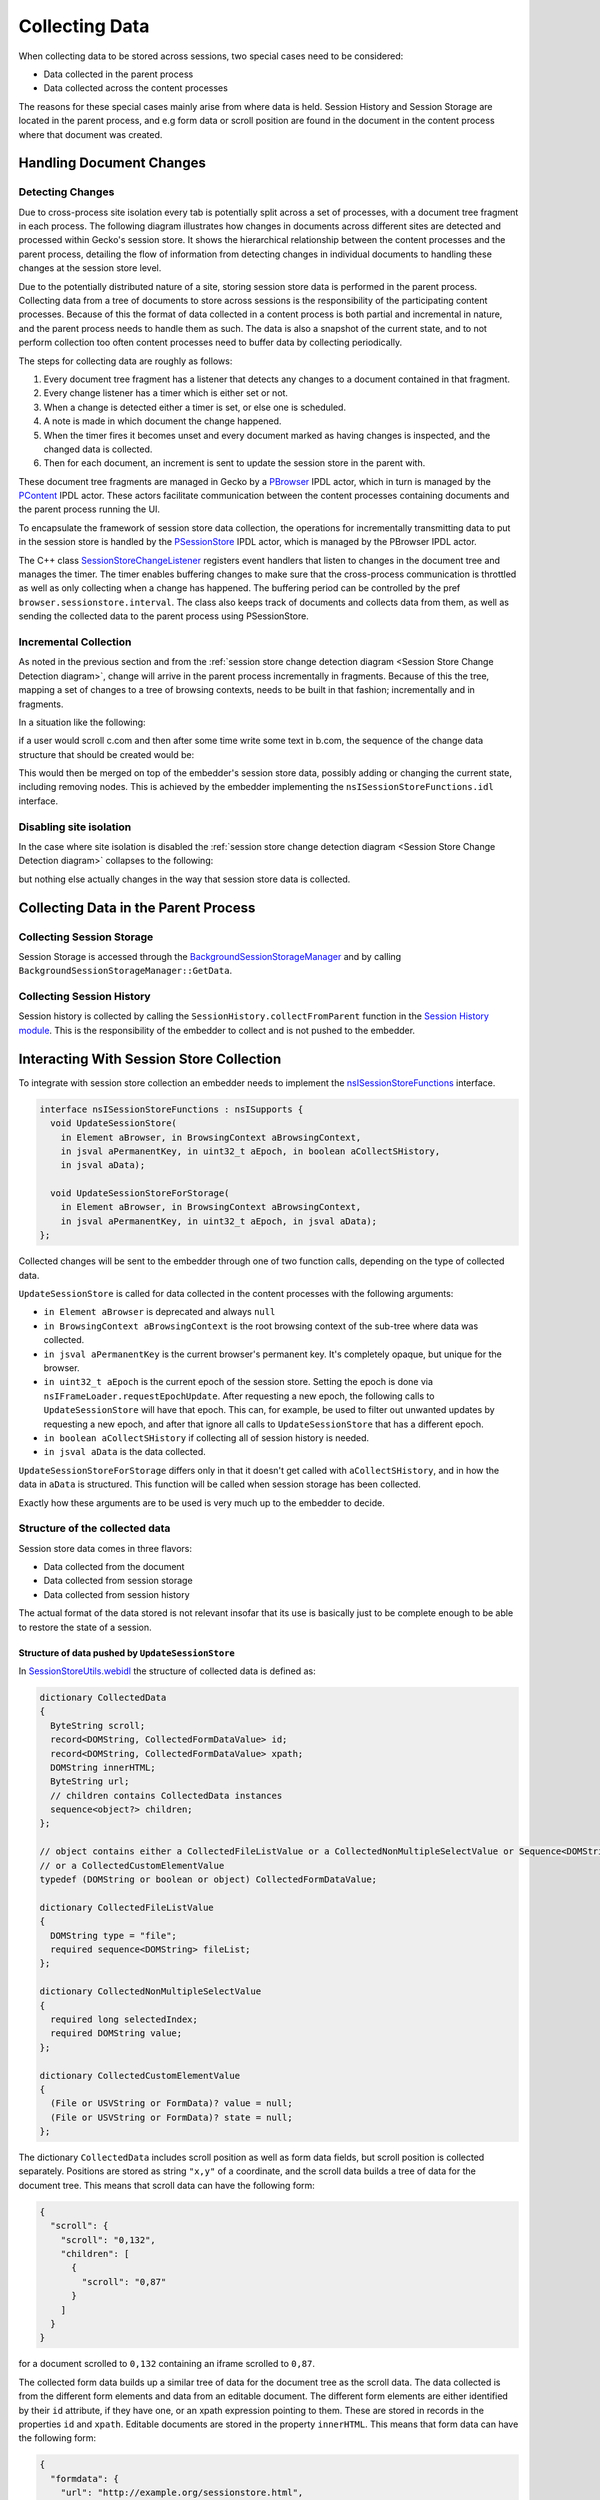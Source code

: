 .. _collecting-data:

###############
Collecting Data
###############

When collecting data to be stored across sessions, two special cases need to be considered:

* Data collected in the parent process
* Data collected across the content processes

The reasons for these special cases mainly arise from where data is held. Session History and Session Storage are located in the parent process, and e.g form data or scroll position are found in the document in the content process where that document was created.

==========================
Handling Document Changes
==========================

-----------------
Detecting Changes
-----------------

Due to cross-process site isolation every tab is potentially split across a set of processes, with a document tree fragment in each process. The following diagram illustrates how changes in documents across different sites are detected and processed within Gecko's session store. It shows the hierarchical relationship between the content processes and the parent process, detailing the flow of information from detecting changes in individual documents to handling these changes at the session store level.

.. _Session Store Change Detection diagram:

.. Mermaid is a bit broken in Firefox, see https://github.com/mermaid-js/mermaid/issues/5785. This is the reason for all flowcharts having wrappingWidth set to 400.
.. mermaid::

  ---
  title: Session Store Change Detection
  config:
    flowchart:
      wrappingWidth: 400
      curve: linear
  ---
  flowchart BT
    classDef crossorigin stroke-dasharray:5 5;
    subgraph Gecko
      direction TB
      subgraph P[Parent process]
        direction BT
        SSP[SessionStoreParent] --> BSS[BrowserSessionStore]
        SH[SessionHistory] --> SSP
        SS[SessionStorage] --> SSP
      end

      subgraph C1[Content process]
        direction TB
        subgraph D1[Document tree]
            direction TB
            a1[a.com] --> b1[b.com] & c1[c.com]
            b1[b.com] --> a11[a.com] & b12[b.com]
        end

        SSC1[SessionStoreChild] <-- "fa:fa-clock-o" --> SSCL1[SessionStoreChangeListener]
        SSCL1 <--> D1
      end

      subgraph C2[Content process]
        direction TB
        subgraph D2[Document tree]
            direction TB
            a2[a.com] --> b2[b.com] & c2[c.com]
            b2[b.com] --> a22[a.com] & b22[b.com]
        end

        SSC2[SessionStoreChild] <-- "fa:fa-clock-o" -->  SSCL2[SessionStoreChangeListener]
        SSCL2 <--> D2
      end

      subgraph C3[Content process]
        direction TB
        subgraph D3[Document tree]
            direction TB
            a3[a.com] --> b3[b.com] & c3[c.com]
            b3[b.com] --> a32[a.com] & b32[b.com]
        end

        SSC3[SessionStoreChild] <-- "fa:fa-clock-o" -->  SSCL3[SessionStoreChangeListener]
        SSCL3 <--> D3
      end
      P <-- a.com ---> C1
      P <-- b.com ---> C2
      P <-- c.com ---> C3

      class a2,a22,a3,a32 crossorigin;
      class b1,b12,b3,b32 crossorigin;
      class c1,c2 crossorigin;
    end
    Gecko --> Embedder

Due to the potentially distributed nature of a site, storing session store data is performed in the parent process. Collecting data from a tree of documents to store across sessions is the responsibility of the participating content processes. Because of this the format of data collected in a content process is both partial and incremental in nature, and the parent process needs to handle them as such. The data is also a snapshot of the current state, and to not perform collection too often content processes need to buffer data by collecting periodically.

The steps for collecting data are roughly as follows:

#. Every document tree fragment has a listener that detects any changes to a document contained in that fragment.
#. Every change listener has a timer which is either set or not.
#. When a change is detected either a timer is set, or else one is scheduled.
#. A note is made in which document the change happened.
#. When the timer fires it becomes unset and every document marked as having changes is inspected, and the changed data is collected.
#. Then for each document, an increment is sent to update the session store in the parent with.

These document tree fragments are managed in Gecko by a `PBrowser <https://searchfox.org/mozilla-central/source/dom/ipc/PBrowser.ipdl>`__ IPDL actor, which in turn is managed by the `PContent <https://searchfox.org/mozilla-central/source/dom/ipc/PContent.ipdl>`__ IPDL actor. These actors facilitate communication between the content processes containing documents and the parent process running the UI.

To encapsulate the framework of session store data collection, the operations for incrementally transmitting data to put in the session store is handled by the `PSessionStore <https://searchfox.org/mozilla-central/source/toolkit/components/sessionstore/PSessionStore.ipdl>`__ IPDL actor, which is managed by the PBrowser IPDL actor.

The C++ class `SessionStoreChangeListener <https://searchfox.org/mozilla-central/source/toolkit/components/sessionstore/SessionStoreChangeListener.h>`__ registers event handlers that listen to changes in the document tree and manages the timer. The timer enables buffering changes to make sure that the cross-process communication is throttled as well as only collecting when a change has happened. The buffering period can be controlled by the pref ``browser.sessionstore.interval``. The class also keeps track of documents and collects data from them, as well as sending the collected data to the parent process using PSessionStore.

----------------------
Incremental Collection
----------------------

As noted in the previous section and from the :ref:`session store change detection diagram <Session Store Change Detection diagram>`, change will arrive in the parent process incrementally in fragments. Because of this the tree, mapping a set of changes to a tree of browsing contexts, needs to be built in that fashion; incrementally and in fragments.

In a situation like the following:

.. Mermaid is a bit broken in Firefox, see https://github.com/mermaid-js/mermaid/issues/5785. This is the reason for all flowcharts having wrappingWidth set to 400.
.. mermaid::

  ---
  title: Session Store Incremental Update
  config:
  flowchart:
    wrappingWidth: 400
    curve: linear
  ---
  flowchart BT
    subgraph Gecko
      direction BT
      subgraph P[Parent process]
        direction BT
        BSS[BrowserSessionStore]
        SH[SessionHistory] --> BSS
        SS[SessionStorage] --> BSS
      end

      subgraph C1[Content process]
        direction TB

        subgraph D1[Document tree]
            direction TB
            a11[a.com] --> b1[b.com] & a12[a.com]
            b1[b.com] --> a13[a.com] & c1[c.com]
        end
      end

      subgraph C2[Content process]
        direction TB

        subgraph D2[Document tree]
            direction TB
            a21[a.com] --> b2[b.com] & a22[a.com]
            b2[b.com] --> a23[a.com] & c2[c.com]
        end
      end

      subgraph C3[Content process]
        direction TB

        subgraph D3[Document tree]
            direction TB
            a31[a.com] --> b3[b.com] & a32[a.com]
            b3[b.com] --> a33[a.com] & c3[c.com]
        end
      end

      C1 & C2 & C3 --> P

      classDef crossorigin stroke-dasharray:5 5;
      class a21,a22,a23,a31,a32,a33 crossorigin;
      class b1,b3 crossorigin;
      class c1,c2 crossorigin;
    end

if a user would scroll c.com and then after some time write some text in b.com, the sequence of the change data structure that should be created would be:

.. Mermaid is a bit broken in Firefox, see https://github.com/mermaid-js/mermaid/issues/5785. This is the reason for all flowcharts having wrappingWidth set to 400.
.. mermaid::

  ---
  title: Incremental Update Data
  config:
    flowchart:
      wrappingWidth: 400
      curve: linear
  ---
  flowchart LR

    subgraph D0[No Data]
      direction TB
      a11["{}"] --> b1["{}"] & a12["{}"]
      b1 --> a13["{}"] & c1["{}"]
    end

    subgraph D1[Scroll Data]
      direction TB
      a21["{}"] --> b2["{}"] & a22["{}"]
      b2 --> a23["{}"] & c2["{scroll: 42}"]
    end

    subgraph D2[Form Data]
      direction TB
      a31["{}"] --> b3["{id: 'some text'}"] & a32["{}"]
      b3 --> a33["{}"] & c3["{scroll: 42}"]
    end

    D0 --> D1 --> D2

This would then be merged on top of the embedder's session store data, possibly adding or changing the current state, including removing nodes. This is achieved by the embedder implementing the ``nsISessionStoreFunctions.idl`` interface.

------------------------
Disabling site isolation
------------------------

In the case where site isolation is disabled the :ref:`session store change detection diagram <Session Store Change Detection diagram>` collapses to the following:

.. _Collapsed Session Store Change Detection diagram:

.. Mermaid is a bit broken in Firefox, see https://github.com/mermaid-js/mermaid/issues/5785. This is the reason for all flowcharts having wrappingWidth set to 400.
.. mermaid::

  ---
  title: Session Store Change Detection
  config:
    flowchart:
      wrappingWidth: 400
      curve: linear
  ---
  flowchart BT
    subgraph Gecko
      direction TB
      subgraph P[Parent process]
        direction BT
        SSP[SessionStoreParent] --> BSS[BrowserSessionStore]
        SH[SessionHistory] --> SSP
        SS[SessionStorage] --> SSP
      end

      subgraph C1[Content process]
        direction TB
        subgraph D1[Document tree]
            direction TB
            a1[a.com] --> b1[b.com] & c1[c.com]
            b1[b.com] --> a11[a.com] & b12[b.com]
        end

        SSC1[SessionStoreChild] <-- "fa:fa-clock-o" --> SSCL1[SessionStoreChangeListener]
        SSCL1 <--> D1
      end

      subgraph C2[Content process]
        direction TB
        subgraph D2[Document tree]
          direction TB
          a2[example.com]
        end

        SSC2[SessionStoreChild] <-- "fa:fa-clock-o" -->  SSCL2[SessionStoreChangeListener]
        SSCL2 <--> D2
      end

      subgraph C3[Content process]
        direction TB
        subgraph D3[Document tree]
          direction TB
          a3[example.org]
        end

        SSC3[SessionStoreChild] <-- "fa:fa-clock-o" -->  SSCL3[SessionStoreChangeListener]
        SSCL3 <--> D3
      end

      P <-- a.com ---> C1
      P <-- "<empty>" ---> C2
      P <-- "<empty>" ---> C3
    end
    Gecko --> Embedder

but nothing else actually changes in the way that session store data is collected.

=====================================
Collecting Data in the Parent Process
=====================================

--------------------------
Collecting Session Storage
--------------------------

Session Storage is accessed through the `BackgroundSessionStorageManager <https://searchfox.org/mozilla-central/source/dom/storage/SessionStorageManager.h>`__ and by calling ``BackgroundSessionStorageManager::GetData``.

--------------------------
Collecting Session History
--------------------------

Session history is collected by calling the ``SessionHistory.collectFromParent`` function in the `Session History module <https://searchfox.org/mozilla-central/source/toolkit/modules/sessionstore/SessionHistory.sys.mjs>`__. This is the responsibility of the embedder to collect and is not pushed to the embedder.

.. _interacting-with-sessionstore:

=========================================
Interacting With Session Store Collection
=========================================

To integrate with session store collection an embedder needs to implement the `nsISessionStoreFunctions <https://searchfox.org/mozilla-central/source/toolkit/components/sessionstore/nsISessionStoreFunctions.idl>`__ interface.

.. code-block:: webidl

  interface nsISessionStoreFunctions : nsISupports {
    void UpdateSessionStore(
      in Element aBrowser, in BrowsingContext aBrowsingContext,
      in jsval aPermanentKey, in uint32_t aEpoch, in boolean aCollectSHistory,
      in jsval aData);

    void UpdateSessionStoreForStorage(
      in Element aBrowser, in BrowsingContext aBrowsingContext,
      in jsval aPermanentKey, in uint32_t aEpoch, in jsval aData);
  };

Collected changes will be sent to the embedder through one of two function calls, depending on the type of collected data.

``UpdateSessionStore`` is called for data collected in the content processes with the following arguments:

* ``in Element aBrowser`` is deprecated and always ``null``
* ``in BrowsingContext aBrowsingContext`` is the root browsing context of the sub-tree where data was collected.
* ``in jsval aPermanentKey`` is the current browser's permanent key. It's completely opaque, but unique for the browser.
* ``in uint32_t aEpoch`` is the current epoch of the session store. Setting the epoch is done via ``nsIFrameLoader.requestEpochUpdate``. After requesting a new epoch, the following calls to ``UpdateSessionStore`` will have that epoch. This can, for example, be used to filter out unwanted updates by requesting a new epoch, and after that ignore all calls to ``UpdateSessionStore`` that has a different epoch.
* ``in boolean aCollectSHistory`` if collecting all of session history is needed.
* ``in jsval aData`` is the data collected.

``UpdateSessionStoreForStorage`` differs only in that it doesn't get called with ``aCollectSHistory``, and in how the data in ``aData`` is structured. This function will be called when session storage has been collected.

Exactly how these arguments are to be used is very much up to the embedder to decide.

-------------------------------
Structure of the collected data
-------------------------------

Session store data comes in three flavors:

* Data collected from the document
* Data collected from session storage
* Data collected from session history

The actual format of the data stored is not relevant insofar that its use is basically just to be complete enough to be able to restore the state of a session.

^^^^^^^^^^^^^^^^^^^^^^^^^^^^^^^^^^^^^^^^^^^^^^^^^^
Structure of data pushed by ``UpdateSessionStore``
^^^^^^^^^^^^^^^^^^^^^^^^^^^^^^^^^^^^^^^^^^^^^^^^^^

In `SessionStoreUtils.webidl <https://searchfox.org/mozilla-central/source/dom/chrome-webidl/SessionStoreUtils.webidl>`__ the structure of collected data is defined as:

.. code-block:: webidl

  dictionary CollectedData
  {
    ByteString scroll;
    record<DOMString, CollectedFormDataValue> id;
    record<DOMString, CollectedFormDataValue> xpath;
    DOMString innerHTML;
    ByteString url;
    // children contains CollectedData instances
    sequence<object?> children;
  };

  // object contains either a CollectedFileListValue or a CollectedNonMultipleSelectValue or Sequence<DOMString>
  // or a CollectedCustomElementValue
  typedef (DOMString or boolean or object) CollectedFormDataValue;

  dictionary CollectedFileListValue
  {
    DOMString type = "file";
    required sequence<DOMString> fileList;
  };

  dictionary CollectedNonMultipleSelectValue
  {
    required long selectedIndex;
    required DOMString value;
  };

  dictionary CollectedCustomElementValue
  {
    (File or USVString or FormData)? value = null;
    (File or USVString or FormData)? state = null;
  };

The dictionary ``CollectedData`` includes scroll position as well as form data fields, but scroll position is collected separately. Positions are stored as string ``"x,y"`` of a coordinate, and the scroll data builds a tree of data for the document tree. This means that scroll data can have the following form:

.. code-block:: json

  {
    "scroll": {
      "scroll": "0,132",
      "children": [
        {
          "scroll": "0,87"
        }
      ]
    }
  }

for a document scrolled to ``0,132`` containing an iframe scrolled to ``0,87``.

The collected form data builds up a similar tree of data for the document tree as the scroll data. The data collected is from the different form elements and data from an editable document. The different form elements are either identified by their ``id`` attribute, if they have one, or an xpath expression pointing to them. These are stored in records in the properties ``id`` and ``xpath``. Editable documents are stored in the property ``innerHTML``. This means that form data can have the following form:

.. code-block:: json

  {
    "formdata": {
      "url": "http://example.org/sessionstore.html",
      "id": {
        "input": "lorem ipsum"
      },
      "children": [
        {
          "url": "http://example.org/sessionstoreframe.html",
          "id": {
            "input": "dolor sit amet"
          },
          "xpath": {
            "/xhtml:html/xhtml:body/xhtml:select": {
              "selectedIndex": 1,
              "value": "2"
            }
          }
        }
      ]
    }
  }

``FormData`` and ``File`` are the same data as their web exposed counterparts in `FormData.webidl <https://searchfox.org/mozilla-central/source/dom/webidl/FormData.webidl>`__ and `File.webidl <https://searchfox.org/mozilla-central/source/dom/webidl/File.webidl>`__.

^^^^^^^^^^^^^^^^^^^^^^^^^^^^^^^^^^^^^^^^^^^^^^^^^^^^^^^^^^^^
Structure of data pushed by ``UpdateSessionStoreForStorage``
^^^^^^^^^^^^^^^^^^^^^^^^^^^^^^^^^^^^^^^^^^^^^^^^^^^^^^^^^^^^

The data stored has the structure of a record of partitioned URIs mapping to a key/value record.

.. code-block:: json

  {
    "http://example.com": {
      "test": "lorem ipsum"
    },
    "https://example.org^partitionKey=%28http%2Cexample.com%29": {
      "test": "dolor sit amet"
    }
  }

^^^^^^^^^^^^^^^^^^^^^^^^^^^^^^^^^^^^^^^^^^^^^^^^^^^^^^^^^^^^^^^^^^^
Structure of data retrieved by ``SessionHistory.collectFromParent``
^^^^^^^^^^^^^^^^^^^^^^^^^^^^^^^^^^^^^^^^^^^^^^^^^^^^^^^^^^^^^^^^^^^

.. code-block:: json

  {
    "entries": [
      {
        "url": "about:home",
        "title": "New Tab",
        "cacheKey": 0,
        "ID": 4,
        "docshellUUID": "{8d0d8d8f-7732-4d91-b146-f4e7baefd518}",
        "resultPrincipalURI": null,
        "principalToInherit_base64": "{\"0\":{\"0\":\"moz-nullprincipal:{c2bf9cd7-8940-4097-9dd5-2f65e5b50c78}\"}}",
        "hasUserInteraction": true,
        "triggeringPrincipal_base64": "{\"3\":{}}",
        "docIdentifier": 5,
        "persist": true
      },
      {
        "url": "http://elg.no/",
        "title": "http://elg.no/",
        "cacheKey": 0,
        "ID": 17,
        "docshellUUID": "{8d0d8d8f-7732-4d91-b146-f4e7baefd518}",
        "resultPrincipalURI": null,
        "hasUserInteraction": false,
        "triggeringPrincipal_base64": "{\"3\":{}}",
        "docIdentifier": 19,
        "persist": true
      }
    ],
    "requestedIndex": 0,
    "index": 2,
    "fromIdx": -1
  }
